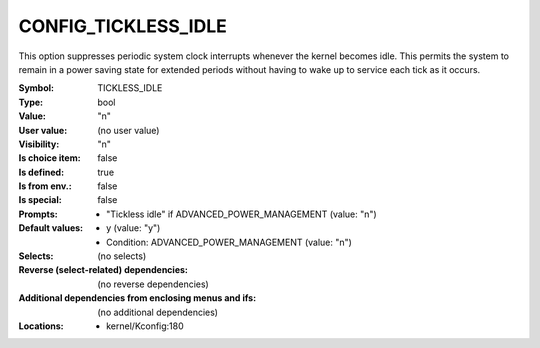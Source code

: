 
.. _CONFIG_TICKLESS_IDLE:

CONFIG_TICKLESS_IDLE
####################


This option suppresses periodic system clock interrupts whenever the
kernel becomes idle. This permits the system to remain in a power
saving state for extended periods without having to wake up to
service each tick as it occurs.



:Symbol:           TICKLESS_IDLE
:Type:             bool
:Value:            "n"
:User value:       (no user value)
:Visibility:       "n"
:Is choice item:   false
:Is defined:       true
:Is from env.:     false
:Is special:       false
:Prompts:

 *  "Tickless idle" if ADVANCED_POWER_MANAGEMENT (value: "n")
:Default values:

 *  y (value: "y")
 *   Condition: ADVANCED_POWER_MANAGEMENT (value: "n")
:Selects:
 (no selects)
:Reverse (select-related) dependencies:
 (no reverse dependencies)
:Additional dependencies from enclosing menus and ifs:
 (no additional dependencies)
:Locations:
 * kernel/Kconfig:180
